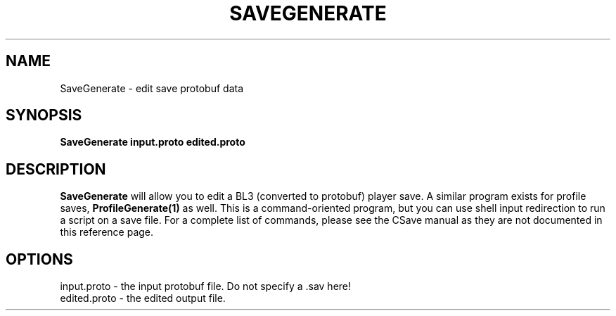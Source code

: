 .TH SAVEGENERATE 1
.SH NAME
SaveGenerate \- edit save protobuf data
.SH SYNOPSIS
.B SaveGenerate
\fBinput.proto\fR \fBedited.proto\fR
.SH DESCRIPTION
.B SaveGenerate
will allow you to edit a BL3 (converted to protobuf) player save. A similar
program exists for profile saves, \fBProfileGenerate(1)\fR as well. This is
a command-oriented program, but you can use shell input redirection to run
a script on a save file. For a complete list of commands, please see the CSave
manual as they are not documented in this reference page.
.SH OPTIONS
.br
input.proto \- the input protobuf file. Do not specify a .sav here!
.br
edited.proto \- the edited output file.
